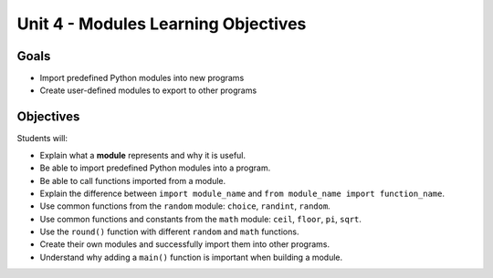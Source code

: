 Unit 4 - Modules Learning Objectives
====================================

Goals
-----

- Import predefined Python modules into new programs 
- Create user-defined modules to export to other programs

Objectives
----------

Students will:

- Explain what a **module** represents and why it is useful.
- Be able to import predefined Python modules into a program.
- Be able to call functions imported from a module.
- Explain the difference between ``import module_name`` and
  ``from module_name import function_name``.
- Use common functions from the ``random`` module: ``choice``, ``randint``,
  ``random``.
- Use common functions and constants from the ``math`` module: ``ceil``,
  ``floor``, ``pi``, ``sqrt``.
- Use the ``round()`` function with different ``random`` and ``math``
  functions.
- Create their own modules and successfully import them into other programs.
- Understand why adding a ``main()`` function is important when building a
  module.
